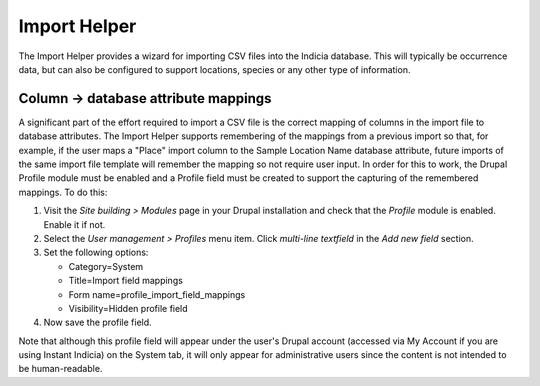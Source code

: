 Import Helper
-------------

The Import Helper provides a wizard for importing CSV files into the Indicia 
database. This will typically be occurrence data, but can also be configured to
support locations, species or any other type of information.

Column -> database attribute mappings
^^^^^^^^^^^^^^^^^^^^^^^^^^^^^^^^^^^^^

A significant part of the effort required to import a CSV file is the correct
mapping of columns in the import file to database attributes. The Import Helper
supports remembering of the mappings from a previous import so that, for 
example, if the user maps a "Place" import column to the Sample Location Name
database attribute, future imports of the same import file template will 
remember the mapping so not require user input. In order for this to work, 
the Drupal Profile module must be enabled and a Profile field must be created
to support the capturing of the remembered mappings. To do this:

#. Visit the *Site building > Modules* page in your Drupal installation and 
   check that the *Profile* module is enabled. Enable it if not.
#. Select the *User management > Profiles* menu item. Click *multi-line 
   textfield* in the *Add new field* section.
#. Set the following options:

   * Category=System
   * Title=Import field mappings
   * Form name=profile_import_field_mappings
   * Visibility=Hidden profile field

#. Now save the profile field.

Note that although this profile field will appear under the user's Drupal 
account (accessed via My Account if you are using Instant Indicia) on the System
tab, it will only appear for administrative users since the content is not
intended to be human-readable.

